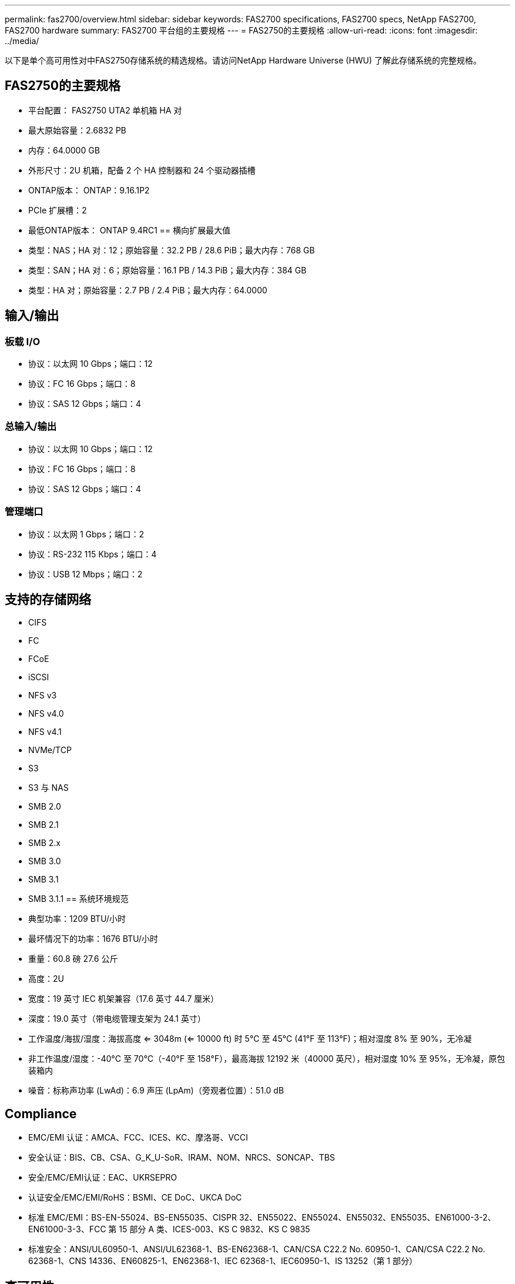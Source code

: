 ---
permalink: fas2700/overview.html 
sidebar: sidebar 
keywords: FAS2700 specifications, FAS2700 specs, NetApp FAS2700, FAS2700 hardware 
summary: FAS2700 平台组的主要规格 
---
= FAS2750的主要规格
:allow-uri-read: 
:icons: font
:imagesdir: ../media/


[role="lead"]
以下是单个高可用性对中FAS2750存储系统的精选规格。请访问NetApp Hardware Universe (HWU) 了解此存储系统的完整规格。



== FAS2750的主要规格

* 平台配置： FAS2750 UTA2 单机箱 HA 对
* 最大原始容量：2.6832 PB
* 内存：64.0000 GB
* 外形尺寸：2U 机箱，配备 2 个 HA 控制器和 24 个驱动器插槽
* ONTAP版本： ONTAP：9.16.1P2
* PCIe 扩展槽：2
* 最低ONTAP版本： ONTAP 9.4RC1 == 横向扩展最大值
* 类型：NAS；HA 对：12；原始容量：32.2 PB / 28.6 PiB；最大内存：768 GB
* 类型：SAN；HA 对：6；原始容量：16.1 PB / 14.3 PiB；最大内存：384 GB
* 类型：HA 对；原始容量：2.7 PB / 2.4 PiB；最大内存：64.0000




== 输入/输出



=== 板载 I/O

* 协议：以太网 10 Gbps；端口：12
* 协议：FC 16 Gbps；端口：8
* 协议：SAS 12 Gbps；端口：4




=== 总输入/输出

* 协议：以太网 10 Gbps；端口：12
* 协议：FC 16 Gbps；端口：8
* 协议：SAS 12 Gbps；端口：4




=== 管理端口

* 协议：以太网 1 Gbps；端口：2
* 协议：RS-232 115 Kbps；端口：4
* 协议：USB 12 Mbps；端口：2




== 支持的存储网络

* CIFS
* FC
* FCoE
* iSCSI
* NFS v3
* NFS v4.0
* NFS v4.1
* NVMe/TCP
* S3
* S3 与 NAS
* SMB 2.0
* SMB 2.1
* SMB 2.x
* SMB 3.0
* SMB 3.1
* SMB 3.1.1 == 系统环境规范
* 典型功率：1209 BTU/小时
* 最坏情况下的功率：1676 BTU/小时
* 重量：60.8 磅 27.6 公斤
* 高度：2U
* 宽度：19 英寸 IEC 机架兼容（17.6 英寸 44.7 厘米）
* 深度：19.0 英寸（带电缆管理支架为 24.1 英寸）
* 工作温度/海拔/湿度：海拔高度 <= 3048m (<= 10000 ft) 时 5°C 至 45°C (41°F 至 113°F)；相对湿度 8% 至 90%，无冷凝
* 非工作温度/湿度：-40°C 至 70°C（-40°F 至 158°F），最高海拔 12192 米（40000 英尺），相对湿度 10% 至 95%，无冷凝，原包装箱内
* 噪音：标称声功率 (LwAd)：6.9 声压 (LpAm)（旁观者位置）：51.0 dB




== Compliance

* EMC/EMI 认证：AMCA、FCC、ICES、KC、摩洛哥、VCCI
* 安全认证：BIS、CB、CSA、G_K_U-SoR、IRAM、NOM、NRCS、SONCAP、TBS
* 安全/EMC/EMI认证：EAC、UKRSEPRO
* 认证安全/EMC/EMI/RoHS：BSMI、CE DoC、UKCA DoC
* 标准 EMC/EMI：BS-EN-55024、BS-EN55035、CISPR 32、EN55022、EN55024、EN55032、EN55035、EN61000-3-2、EN61000-3-3、FCC 第 15 部分 A 类、ICES-003、KS C 9832、KS C 9835
* 标准安全：ANSI/UL60950-1、ANSI/UL62368-1、BS-EN62368-1、CAN/CSA C22.2 No. 60950-1、CAN/CSA C22.2 No. 62368-1、CNS 14336、EN60825-1、EN62368-1、IEC 62368-1、IEC60950-1、IS 13252（第 1 部分）




== 高可用性

* 基于以太网的基板管理控制器 (BMC) 和ONTAP管理接口
* 冗余热插拔控制器
* 冗余热插拔电源
* 通过 SAS 连接对外部机架进行 SAS 带内管理 [//] 2025-10-15 ontap-systems-internal/issues/1357

